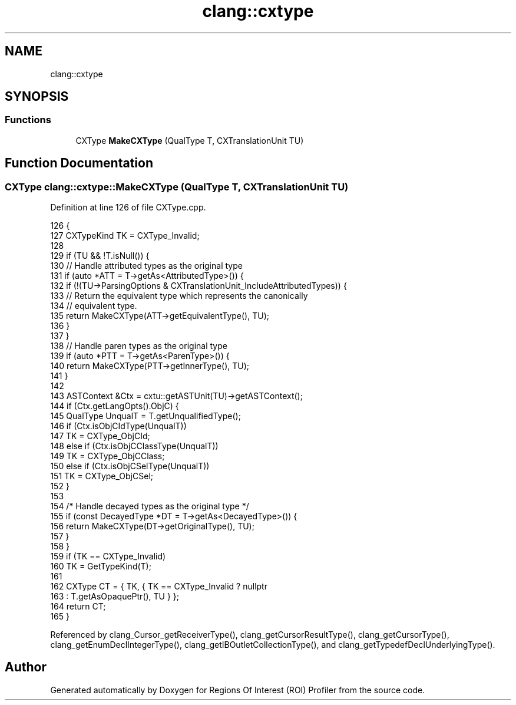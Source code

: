 .TH "clang::cxtype" 3 "Sat Feb 12 2022" "Version 1.2" "Regions Of Interest (ROI) Profiler" \" -*- nroff -*-
.ad l
.nh
.SH NAME
clang::cxtype
.SH SYNOPSIS
.br
.PP
.SS "Functions"

.in +1c
.ti -1c
.RI "CXType \fBMakeCXType\fP (QualType T, CXTranslationUnit TU)"
.br
.in -1c
.SH "Function Documentation"
.PP 
.SS "CXType clang::cxtype::MakeCXType (QualType T, CXTranslationUnit TU)"

.PP
Definition at line 126 of file CXType\&.cpp\&.
.PP
.nf
126                                                           {
127   CXTypeKind TK = CXType_Invalid;
128 
129   if (TU && !T\&.isNull()) {
130     // Handle attributed types as the original type
131     if (auto *ATT = T->getAs<AttributedType>()) {
132       if (!(TU->ParsingOptions & CXTranslationUnit_IncludeAttributedTypes)) {
133         // Return the equivalent type which represents the canonically
134         // equivalent type\&.
135         return MakeCXType(ATT->getEquivalentType(), TU);
136       }
137     }
138     // Handle paren types as the original type
139     if (auto *PTT = T->getAs<ParenType>()) {
140       return MakeCXType(PTT->getInnerType(), TU);
141     }
142 
143     ASTContext &Ctx = cxtu::getASTUnit(TU)->getASTContext();
144     if (Ctx\&.getLangOpts()\&.ObjC) {
145       QualType UnqualT = T\&.getUnqualifiedType();
146       if (Ctx\&.isObjCIdType(UnqualT))
147         TK = CXType_ObjCId;
148       else if (Ctx\&.isObjCClassType(UnqualT))
149         TK = CXType_ObjCClass;
150       else if (Ctx\&.isObjCSelType(UnqualT))
151         TK = CXType_ObjCSel;
152     }
153 
154     /* Handle decayed types as the original type */
155     if (const DecayedType *DT = T->getAs<DecayedType>()) {
156       return MakeCXType(DT->getOriginalType(), TU);
157     }
158   }
159   if (TK == CXType_Invalid)
160     TK = GetTypeKind(T);
161 
162   CXType CT = { TK, { TK == CXType_Invalid ? nullptr
163                                            : T\&.getAsOpaquePtr(), TU } };
164   return CT;
165 }
.fi
.PP
Referenced by clang_Cursor_getReceiverType(), clang_getCursorResultType(), clang_getCursorType(), clang_getEnumDeclIntegerType(), clang_getIBOutletCollectionType(), and clang_getTypedefDeclUnderlyingType()\&.
.SH "Author"
.PP 
Generated automatically by Doxygen for Regions Of Interest (ROI) Profiler from the source code\&.
